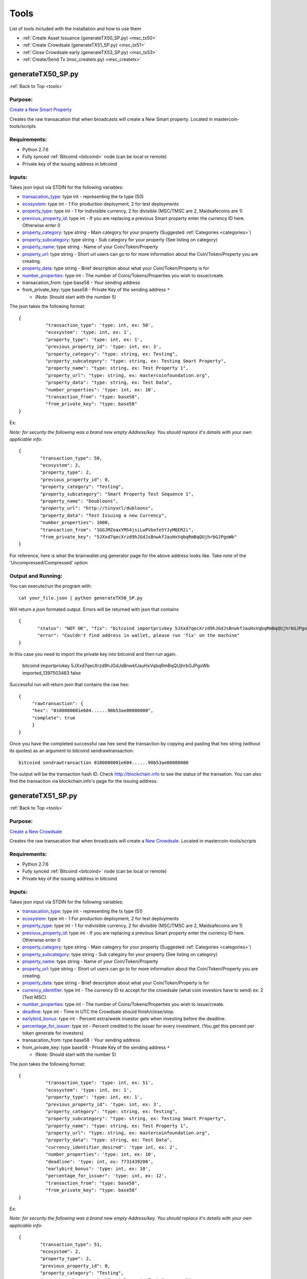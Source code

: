 =====
Tools
=====

.. _tools:

List of tools included with the installation and how to use them

* :ref:`Create Asset Issuance (generateTX50_SP.py) <msc_tx50>`
* :ref:`Create Crowdsale (generateTX51_SP.py) <msc_tx51>`
* :ref:`Close Crowdsale early (generateTX53_SP.py) <msc_tx53>`
* :ref:`Create/Send Tx (msc_createtx.py) <msc_createtx>`



.. _msc_tx50:

generateTX50_SP.py 
------------------
:ref:`Back to Top <tools>`


Purpose:
^^^^^^^^
`Create a New Smart Property <https://github.com/mastercoin-MSC/spec#new-property-creation-with-fixed-number-of-tokens>`_

Creates the raw transacation that when broadcasts will create a New Smart property.
Located in mastercoin-tools/scripts

Requirements:
^^^^^^^^^^^^^

* Python 2.7.6
* Fully synced :ref:`Bitcoind <bitcoind>` node (can be local or remote)
* Private key of the issuing address in bitcoind

Inputs:
^^^^^^^
Takes json input via STDIN for the following variables:

* `transacation_type <https://github.com/mastercoin-MSC/spec#field-transaction-type>`_: type int - representing the tx type (50)
* `ecosystem <https://github.com/mastercoin-MSC/spec#field-ecosystem>`_: type int - 1 For production deployment, 2 for test deployments
* `property_type <https://github.com/mastercoin-MSC/spec#field-property-type>`_: type int - 1 for indivisible currency, 2 for divisible (MSC/TMSC are 2, Maidsafecoins are 1)
* `previous_property_id <https://github.com/mastercoin-MSC/spec#field-property-id>`_: type int - If you are replacing a previous Smart property enter the currency ID here. Otherwise enter 0
* `property_category <https://github.com/mastercoin-MSC/spec#field-string-255-byte-null-terminated>`_: type string - Main category for your property (Suggested :ref:`Categories <categories>`)
* `property_subcategory <https://github.com/mastercoin-MSC/spec#field-string-255-byte-null-terminated>`_: type string - Sub category for your property (See listing on category)
* `property_name <https://github.com/mastercoin-MSC/spec#field-string-255-byte-null-terminated>`_: type string - Name of your Coin/Token/Property
* `property_url <https://github.com/mastercoin-MSC/spec#field-string-255-byte-null-terminated>`_: type string -  Short url users can go to for more information about the Coin/Token/Property you are creating.
* `property_data <https://github.com/mastercoin-MSC/spec#field-string-255-byte-null-terminated>`_: type string - Brief description about what your Coin/Token/Property is for
* `number_properties <https://github.com/mastercoin-MSC/spec#field-number-of-coins>`_: type int - The number of Coins/Tokens/Properties you wish to issue/create. 
* transacation_from: type base58 - Your sending address
* from_private_key: type base58 - Private Key of the sending address ``*``

  * (Note: Should start with the number 5)


The json takes the following format::

        { 
		  "transaction_type": 'type: int, ex: 50',
		  "ecosystem": 'type: int, ex: 1',
		  "property_type": 'type: int, ex: 1',
		  "previous_property_id": 'type: int, ex: 3',
		  "property_category": "type: string, ex: Testing",
		  "property_subcategory": "type: string, ex: Testing Smart Property",
		  "property_name": "type: string, ex: Test Property 1",
		  "property_url": "type: string, ex: mastercoinfoundation.org",
		  "property_data": "type: string, ex: Test Data",
		  "number_properties": 'type: int, ex: 10',
		  "transaction_from": "type: base58",
		  "from_private_key": "type: base58"
	}

Ex:

*Note: for security the following was a brand new empty Address/key. You should replace it's details with your own applicable info*::

		{
			"transaction_type": 50,
			"ecosystem": 2,
			"property_type": 2,
			"previous_property_id": 0,
			"property_category": "Testing",
			"property_subcategory": "Smart Property Test Sequence 1",
			"property_name": "Doubloons",
			"property_url": "http://tinyurl/dubloons",
			"property_data": "Test Issuing a new Currency",
			"number_properties": 1000,
			"transaction_from": "1GGJMZoaxYMS4jsiLwPVbofe5YJyM6ER2i",
			"from_private_key": "5JXxd7qecXrzd9hJGdJsBnwkfJauHxVqbqRmBqQUjhrbGJPgoWb"
		}

For reference, here is what the brainwallet.org generator page for the above address looks like.
Take note of the 'Uncompressed/Compressed' option

.. image:: brainwallet.uncompressed.png
    :align: center

Output and Running:
^^^^^^^^^^^^^^^^^^^
You can execute/run the program with::

 cat your_file.json | python generateTX50_SP.py
 
Will return a json formated output.
Errors will be returned with json that contains ::

 {
	"status": "NOT OK", "fix": "bitcoind importprivkey 5JXxd7qecXrzd9hJGdJsBnwkfJauHxVqbqRmBqQUjhrbGJPgoWb imported_1397503463", 
	"error": "Couldn't find address in wallet, please run 'fix' on the machine"
 }
 
In this case you need to import the private key into bitcoind and then run again.

  bitcoind importprivkey 5JXxd7qecXrzd9hJGdJsBnwkfJauHxVqbqRmBqQUjhrbGJPgoWb imported_1397503463 false

Successful run will return json that contains the raw hex::

	{ 
	     "rawtransaction": {
	     "hex": "0100000001e604......90b53ae00000000", 
	     "complete": true
	     }
	}

Once you have the completed successful raw hex send the transaction by copying and pasting that hex string (without its quotes) as an argument to bitcoind sendrawtransaction::

   bitcoind sendrawtransaction 0100000001e604......90b53ae00000000

The output will be the transaction hash ID. Check http://blockchain.info to see the status of the transation. You can also find the transaction via blockchain.info's page for the issuing address.


.. _msc_tx51:

generateTX51_SP.py
------------------
:ref:`Back to Top <tools>`

Purpose:
^^^^^^^^
`Create a New Crowdsale <https://github.com/mastercoin-MSC/spec#new-property-creation-via-crowdsale-with-variable-number-of-tokens>`_

Creates the raw transacation that when broadcasts will create a `New Crowdsale <https://github.com/mastercoin-MSC/spec#new-property-creation-via-crowdsale-with-variable-number-of-tokens>`_.
Located in mastercoin-tools/scripts

Requirements:
^^^^^^^^^^^^^

* Python 2.7.6
* Fully synced :ref:`Bitcoind <bitcoind>` node (can be local or remote)
* Private key of the issuing address in bitcoind

Inputs:
^^^^^^^
Takes json input via STDIN for the following variables:

* `transacation_type <https://github.com/mastercoin-MSC/spec#field-transaction-type>`_: type int - representing the tx type (51)
* `ecosystem <https://github.com/mastercoin-MSC/spec#field-ecosystem>`_: type int - 1 For production deployment, 2 for test deployments
* `property_type <https://github.com/mastercoin-MSC/spec#field-property-type>`_: type int - 1 for indivisible currency, 2 for divisible (MSC/TMSC are 2, Maidsafecoins are 1)
* `previous_property_id <https://github.com/mastercoin-MSC/spec#field-property-id>`_: type int - If you are replacing a previous Smart property enter the currency ID here. Otherwise enter 0
* `property_category <https://github.com/mastercoin-MSC/spec#field-string-255-byte-null-terminated>`_: type string - Main category for your property (Suggested :ref:`Categories <categories>`)
* `property_subcategory <https://github.com/mastercoin-MSC/spec#field-string-255-byte-null-terminated>`_: type string - Sub category for your property (See listing on category)
* `property_name <https://github.com/mastercoin-MSC/spec#field-string-255-byte-null-terminated>`_: type string - Name of your Coin/Token/Property
* `property_url <https://github.com/mastercoin-MSC/spec#field-string-255-byte-null-terminated>`_: type string -  Short url users can go to for more information about the Coin/Token/Property you are creating.
* `property_data <https://github.com/mastercoin-MSC/spec#field-string-255-byte-null-terminated>`_: type string - Brief description about what your Coin/Token/Property is for
* `currency_identifier <https://github.com/mastercoin-MSC/spec#field-currency-identifier>`_: type int - The currency ID to accept for the crowdsale (what coin investors have to send) ex: 2 (Test MSC)
* `number_properties <https://github.com/mastercoin-MSC/spec#field-number-of-coins>`_: type int - The number of Coins/Tokens/Properties you wish to issue/create.
* `deadline <https://github.com/mastercoin-MSC/spec#field-utc-datetime>`_: type int - Time in UTC the Crowdsale should finish/close/stop.
* `earlybird_bonus <https://github.com/mastercoin-MSC/spec#field-integer-one-byte>`_: type int - Percent extra/week investor gets when investing before the deadline.
* `percentage_for_issuer <https://github.com/mastercoin-MSC/spec#field-integer-one-byte>`_: type int - Percent credited to the issuer for every investment. (You get this percent per token generate for investors)
* transacation_from: type base58 - Your sending address
* from_private_key: type base58 - Private Key of the sending address ``*``

  * (Note: Should start with the number 5)


The json takes the following format::

        { 
		  "transaction_type": 'type: int, ex: 51',
		  "ecosystem": 'type: int, ex: 1',
		  "property_type": 'type: int, ex: 1',
		  "previous_property_id": 'type: int, ex: 3',
		  "property_category": "type: string, ex: Testing",
		  "property_subcategory": "type: string, ex: Testing Smart Property",
		  "property_name": "type: string, ex: Test Property 1",
		  "property_url": "type: string, ex: mastercoinfoundation.org",
		  "property_data": "type: string, ex: Test Data",
		  "currency_identifier_desired": 'type int, ex: 2',
		  "number_properties": 'type: int, ex: 10',
		  "deadline": 'type: int, ex: 7731439200',
		  "earlybird_bonus": 'type: int, ex: 10',
		  "percentage_for_issuer": 'type: int, ex: 12',
		  "transaction_from": "type: base58",
		  "from_private_key": "type: base58"
	}

Ex:

*Note: for security the following was a brand new empty Address/key. You should replace it's details with your own applicable info*::

		{
			"transaction_type": 51,
			"ecosystem": 2,
			"property_type": 2,
			"previous_property_id": 0,
			"property_category": "Testing",
			"property_subcategory": "Smart Property Test Sequence 1",
			"property_name": "Doubloons-Sale",
			"property_url": "http://tinyurl/dubloons",
			"property_data": "Test Issuing a new Currency",
			"currency_identifier_desired": 2,
			"number_properties": 1000,
			"deadline": 1397869200,
			"earlybird_bonus": 0,
			"percentage_for_issuer": 0,
			"transaction_from": "1GGJMZoaxYMS4jsiLwPVbofe5YJyM6ER2i",
			"from_private_key": "5JXxd7qecXrzd9hJGdJsBnwkfJauHxVqbqRmBqQUjhrbGJPgoWb"
		}

For reference, here is what the brainwallet.org generator page for the above address looks like.
Take note of the 'Uncompressed/Compressed' option

.. image:: brainwallet.uncompressed.png
    :align: center

Output and Running:
^^^^^^^^^^^^^^^^^^^
You can execute/run the program with::

 cat your_file.json | python generateTX50_SP.py
 
Will return a json formated output.
Errors will be returned with json that contains ::

 {
	"status": "NOT OK", "fix": "bitcoind importprivkey 5JXxd7qecXrzd9hJGdJsBnwkfJauHxVqbqRmBqQUjhrbGJPgoWb imported_1397503463", 
	"error": "Couldn't find address in wallet, please run 'fix' on the machine"
 }
 
In this case you need to import the private key into bitcoind and then run again.

  bitcoind importprivkey 5JXxd7qecXrzd9hJGdJsBnwkfJauHxVqbqRmBqQUjhrbGJPgoWb imported_1397503463 false

Successful run will return json that contains the raw hex::

	{ 
	     "rawtransaction": {
	     "hex": "0100000001e604......90b53ae00000000", 
	     "complete": true
	     }
	}

Once you have the completed successful raw hex send the transaction by copying and pasting that hex string (without its quotes) as an argument to bitcoind sendrawtransaction::

   bitcoind sendrawtransaction 0100000001e604......90b53ae00000000

The output will be the transaction hash ID. Check http://blockchain.info to see the status of the transation. You can also find the transaction via blockchain.info's page for the issuing address.

.. _msc_tx53:

generateTX53_SP.py
------------------
:ref:`Back to Top <tools>`

Purpose:
^^^^^^^^
`Close an existing Crowdsale early <https://github.com/mastercoin-MSC/spec#close-a-crowdsale-manually>`_.

Creates the raw transacation that when broadcasts will close the current crowdsale Crowdsale immediately.
Located in mastercoin-tools/scripts

Requirements:
^^^^^^^^^^^^^

* Python 2.7.6
* Fully synced :ref:`Bitcoind <bitcoind>` node (can be local or remote)
* Private key of the issuing address in bitcoind

Inputs:
^^^^^^^
Takes json input via STDIN for the following variables:

* `transacation_type <https://github.com/mastercoin-MSC/spec#field-transaction-type>`_: type int - representing the tx type (53)
* `previous_property_id <https://github.com/mastercoin-MSC/spec#field-property-id>`_: type int - If you are replacing a previous Smart property enter the currency ID here. Otherwise enter 0
* transacation_from: type base58 - Your sending address
* from_private_key: type base58 - Private Key of the sending address ``*``

  * (Note: Should start with the number 5)


The json takes the following format::

        { 
		  "transaction_type": 'type: int, ex: 53',
		  "property_type": 'type: int, ex: 1',
		  "transaction_from": "type: base58",
		  "from_private_key": "type: base58"
	}

Ex:

*Note: for security the following was a brand new empty Address/key. You should replace it's details with your own applicable info*::

		{
			"transaction_type": 53,
			"property_type": 4,
			"transaction_from": "1GGJMZoaxYMS4jsiLwPVbofe5YJyM6ER2i",
			"from_private_key": "5JXxd7qecXrzd9hJGdJsBnwkfJauHxVqbqRmBqQUjhrbGJPgoWb"
		}

For reference, here is what the brainwallet.org generator page for the above address looks like.
Take note of the 'Uncompressed/Compressed' option

.. image:: brainwallet.uncompressed.png
    :align: center

Output and Running:
^^^^^^^^^^^^^^^^^^^
You can execute/run the program with::

 cat your_file.json | python generateTX53_SP.py
 
Will return a json formated output.
Errors will be returned with json that contains ::

	{
	  "status": "NOT OK", "fix": "bitcoind importprivkey 5JXxd7qecXrzd9hJGdJsBnwkfJauHxVqbqRmBqQUjhrbGJPgoWb imported_1397503463", 
	  "error": "Couldn't find address in wallet, please run 'fix' on the machine"
	}
 
In this case you need to import the private key into bitcoind and then run again.

  bitcoind importprivkey 5JXxd7qecXrzd9hJGdJsBnwkfJauHxVqbqRmBqQUjhrbGJPgoWb imported_1397503463 false

Successful run will return json that contains the raw hex::

	{ 
	    "rawtransaction": {
	    "hex": "0100000001e604......90b53ae00000000", 
	    "complete": true
	     }
	}

Once you have the completed successful raw hex send the transaction by copying and pasting that hex string (without its quotes) as an argument to bitcoind sendrawtransaction::

   bitcoind sendrawtransaction 0100000001e604......90b53ae00000000

The output will be the transaction hash ID. Check http://blockchain.info to see the status of the transation. You can also find the transaction via blockchain.info's page for the issuing address.


.. _msc_createtx:

msc_createtx.py
---------------
:ref:`Back to Top <tools>`

Purpose:
^^^^^^^^
Used to create, sign and/or send a Masterprotocol currency transaction.
Located in mastercoin-tools/scripts

Checks:
^^^^^^^

Checks from address to make sure it has:

* Enough BTC to create/send the transaction

  * Note: To avoid potential double spends all unspent TX used to create a new TX are tracked/locked for 10 Blocks from use. It is recommended, when offline signing, to make sure you broadcast within this timeframe.

* Balance of the CurrencyID to make sure it has enough to send msc_send_amt

  * Balance is checked using 2 online resources (Masterchest.info and Omniwallet)

Inputs:
^^^^^^^
Takes json input via STDIN for the following variables:

* transaction_from: The Public Address of the Sender
* transaction_to: The Public address of the Receipiant
* currency_id: Currency ID to send. 1 for MSC, 2 for TMSC
* property_type: 1 for indivisible currency, 2 for divisible (MSC/TMSC are 2, Maidsafecoins are 1)
* send_amt: The amount of the Currency ID to send
* from_private_key: Base58 Private Key of the sender's Public Address ``*``

  * (Note: Should start with the number 5)

* broadcast: Create, Sign and/or Broadcast Tx.

  * 0 - Create the Unsigned TX file only
  * 1 - Create and Sign the TX file 
  * 2 - Create, Sign and Broadcast the TX file

* clean: Clean up any of the tx files created.``*``

  * 0 - Keep all Tx files created
  * 1 - Remove only the intersigned Tx files. (Leaves the original unsigned Tx and the signed Tx)
  * 2 - Remove all unsigned Tx files. Leaves only the signed Tx file that can be broadcast.
  * 3 - Remove all Tx files. Signed and unsigned, make sure you have broadcast the Tx before you do this.

* ``*`` Only required if you are signing/broadcasting the tx file and can be omitted if just creating unsigned file.*

The json takes the following format::

        {
          "transaction_from": "{{Public from Address}}",
          "transaction_to": "{{Public to Address}}",
          "currency_id": {{1 for MSC, 2 for TMSC}},
          "send_amt": {{amount to send}},
          "property_type": {{1 for indivisible currency, 2 for divisible (MSC/TMSC are 2, Maidsafecoins are 1)}}
          "broadcast": {{1 to create and broadcast or 0 to just create}},
          "from_private_key": "{{private key for signing}}",
          "clean": {{0 -keep all tx files, 1 -remove intersigned tx, 2 -remove all unsigned, 3 -remove all}}
        }

Ex:

*Note: for security the following was a brand new empty wallet. You should replace it's details with your own applicable info*::

        {
          "transaction_from": "1GGJMZoaxYMS4jsiLwPVbofe5YJyM6ER2i",
          "transaction_to": "19hf8QEkD3GR7NhUrujWXRg6e4gsHUTysp",
          "currency_id": 1,
          "send_amt": 5.1,
          "property_type": 2,
          "from_private_key": "5JXxd7qecXrzd9hJGdJsBnwkfJauHxVqbqRmBqQUjhrbGJPgoWb",
          "broadcast": 1,
          "clean": 1
        }

For reference, here is what the brainwallet.org generator page for the above address looks like.
Take note of the 'Uncompressed/Compressed' option

.. image:: brainwallet.uncompressed.png
    :align: center

Output:
^^^^^^^
Will return a json formated output.
Errors will be returned with json that contains ::

 {
    "status": "Status message",
    "error": "error details",
    "fix": "Corrective action to resolve the issue"
 }

Successful run will return json that contains::

 {
   "status": "Broadcast/Created/Signed status",
   "valid_check": "Validity check of signed file",
   "hash": "Hash of the tx",
   "st_file": "location/name of the signed tx file"
 }

Running:
^^^^^^^^
Standalone running/testing can be done by creating a json file (see input details or example_send.json for structure)
You can execute/run the program with::

 cat your_file.json | python msc_createtx.py



msc-sxsend.py
-------------
:ref:`Back to Top <tools>`

Purpose:
^^^^^^^^
DEPRECIATED, Please see :ref:`msc_createtx.py <msc_createtx>`

Used to create (and/or send) a Mastercoin transaction

Checks:
^^^^^^^

Checks from address to make sure it has:

* Enough BTC to create/send the transaction
* Balance of the CurrencyID to make sure it has enough to send msc_send_amt

  * Balance is checked using the :ref:`msc-balance.py <msc-balance>` script

Inputs:
^^^^^^^
Takes json input via STDIN for the following variables:

* transaction_from: The Public Address of the Sender
* transaction_to: The Public address of the Receipiant
* currency_id: Currency ID to send. 1 for MSC, 2 for TMSC
* msc_send_amt: The amount of the Currency ID to send
* property_type: 1 for indivisible currency, 2 for divisible (MSC/TMSC are 2, Maidsafecoins are 1)
* from_private_key: Base58 Private Key of the sender's Public Address (Note: Should start with 5)
* broadcast: Create and/or Broadcast Tx. 1 to create and broadcast or 0 to just create
* clean: Clean up any of the tx files created.

  * 0 - Keep all Tx files created
  * 1 - Remove only the intersigned Tx files. (Leaves the original unsigned Tx and the signed Tx)
  * 2 - Remove all unsigned Tx files. Will leave only the signed Tx file that can be broadcast to the network. 
  * 3 - Remove all Tx files. Signed and unsigned, make sure you have broadcast the Tx before you do this.



The json takes the following format::

	{
	  "transaction_from": "{{Public from Address}}",
	  "transaction_to": "{{Public to Address}}",
	  "currency_id": {{1 for MSC, 2 for TMSC}},
	  "msc_send_amt": {{amount to send}},
	  "property_type": {{1 for indivisible currency, 2 for divisible (MSC/TMSC are 2, Maidsafecoins are 1)}}
	  "from_private_key": "{{private key for signing}}",
	  "broadcast": {{1 to create and broadcast or 0 to just create}},
          "clean": {{0 -keep all tx files, 1 -remove intersigned tx, 2 -remove all unsigned, 3 -remove all}}
	}

Ex:

*Note: for security the following was a brand new empty wallet. You should replace it's details with your own applicable info*::

	{
	  "transaction_from": "1GGJMZoaxYMS4jsiLwPVbofe5YJyM6ER2i",
	  "transaction_to": "19hf8QEkD3GR7NhUrujWXRg6e4gsHUTysp",
	  "currency_id": 1,
	  "msc_send_amt": 5.1,
	  "property_type": 2,
	  "from_private_key": "5JXxd7qecXrzd9hJGdJsBnwkfJauHxVqbqRmBqQUjhrbGJPgoWb",
	  "broadcast": 1,
          "clean": 1
	}

For reference, here is what the brainwallet.org generator page for the above address looks like.
Take note of the 'Uncompressed/Compressed' option 

.. image:: brainwallet.uncompressed.png
    :align: center

Output:
^^^^^^^
Will return a json formated output.
Errors will be returned with json that contains ::

 { 
    "status": "Status message", 
    "error": "error details", 
    "fix": "Corrective action to resolve the issue"
 }

Successful run will return json that contains::

 { 
   "status": "Broadcast/Created status", 
   "valid_check": "Validity check of signed file", 
   "hash": "Hash of the tx", 
   "st_file": "location/name of the signed tx file"
 }

Running:
^^^^^^^^
Standalone running/testing can be done by creating a json file (see input details or example_send.json for structure)
You can execute/run the program with::

 cat your_file.json | python msc_sxsend.py


msc-txcreate.py
---------------
:ref:`Back to Top <tools>`

Purpose:
^^^^^^^^
DEPRECIATED, Please see :ref:`msc_createtx.py <msc_createtx>`

Used to create an unsigned Mastercoin transaction

Checks:
^^^^^^^

Checks from address to make sure it has:

* Enough BTC to create/send the transaction
* Balance of the CurrencyID to make sure it has enough to send msc_send_amt

  * Balance is checked using the :ref:`msc-balance.py <msc-balance>` script

Inputs:
^^^^^^^
Takes json input via STDIN for the following variables:

* transaction_from: The Public Address of the Sender
* transaction_to: The Public address of the Receipiant
* currency_id: Currency ID to send. 1 for MSC, 2 for TMSC
* msc_send_amt: The amount of the Currency ID to send
* property_type: 1 for indivisible currency, 2 for divisible (MSC/TMSC are 2, Maidsafecoins are 1)


The json takes the following format::

        {
          "transaction_from": "{{Public from Address}}",
          "transaction_to": "{{Public to Address}}",
          "currency_id": {{1 for MSC, 2 for TMSC}},
          "msc_send_amt": {{amount to send}},
	  "property_type": {{1 for indivisible currency, 2 for divisible (MSC/TMSC are 2, Maidsafecoins are 1)}}
        }

Ex:

*Note: for security the following was a brand new empty wallet. You should replace it's details with your own applicable info*::

        {
          "transaction_from": "1GGJMZoaxYMS4jsiLwPVbofe5YJyM6ER2i",
          "transaction_to": "19hf8QEkD3GR7NhUrujWXRg6e4gsHUTysp",
          "currency_id": 1,
          "msc_send_amt": 5.1
        }

Output:
^^^^^^^
Will return a json formated output.
Errors will be returned with json that contains ::

 {
    "status": "Status message",
    "error": "error details",
    "fix": "Corrective action to resolve the issue"
 }

Successful run will return json that contains::

 {
   "status": "Created status",
   "st_file": "location/name of the unsigned tx file"
 }

Running:
^^^^^^^^
Standalone running/testing can be done by creating a json file (see input details or example_send.json for structure)
You can execute/run the program with::

 cat your_file.json | python msc-txcreate.py


.. _msc-balance:

msc-balance.py
--------------
:ref:`Back to Top <tools>`

Purpose:
^^^^^^^^
Used to get the Mastercoin balance of an address

Requirements:
^^^^^^^^^^^^^
This script leverages the existing mastercoin tools parsed/validated output.
Mastercoin tools should be installed and fully updated with the Mastercoin Data in::

 /var/lib/mastercoin-tools/mastercoin_verify/addresses/

Checks:
^^^^^^^

Will check/return the date of the parsed date as listed in ::

 /var/lib/mastercoin-tools/www/revision.json


Inputs:
^^^^^^^
Takes json input via STDIN for the following variables:

* address: The address you want to check the balance for
* currency_id: The currency you want the balance for

  * 1 - Mastercoin
  * 2 - Test Mastercoins

The json takes the following format::

        {
          "address": "{{Address to check}}",
          "currency_id": {{1 for MSC, 2 for TMSC}}
        }

Ex: ::

        {
          "address": "1CMauYumpA7YG8i4cPod8FadRLK95HxSob",
          "currency_id": 1
	}


Output:
^^^^^^^
Will return a json formated output

Completed run will return json that contains::

 { 
   "address": "Address checked",
   "currency_id": "Currency checked",
   "balance": "Balance or error message",
   "balancetime": "Time in GMT human readable",
   "epochtime": "Balance Timestamp in GMT epoch"
 }

*Note: If the revision file or currency address files are missing the time is omitted and an error message is returned for balance.*

Running:
^^^^^^^^
Standalone running/testing can be done by creating a json file (see input details or example_balance.json for structure)
You can execute/run the program with::

 cat your_file.json | python msc-balance.py



getConsensusMSC.py
------------------
:ref:`Back to Top <tools>`

Purpose:
^^^^^^^^
Used to get the consensus of local installation with Online sites
*Note: The final consensus authority is defined by the mastercoin tools code result.*
`Masterchain Consensus Report <https://masterchain.info/general/MSC-difference.txt>`_


Requirements:
^^^^^^^^^^^^^
This script leverages the existing mastercoin tools parsed/validated output.
Mastercoin tools should be installed and fully updated with the Mastercoin Data in::

 /var/lib/mastercoin-tools/mastercoin_verify/addresses/

Inputs:
^^^^^^^
Takes json input via STDIN for the sites you wish to validate consensus against:
*Note: At present generates consensus output for Currency ID 1 (MSC) only.* 

* site: The sites to compare local results against


The json takes the following format::

	{ "sites":
	    [
       	      "http://masterchain.info/mastercoin_verify/addresses/0",
	      "https://masterchest.info/mastercoin_verify/addresses.aspx",
              "http://mymastercoins.com/jaddress.aspx"
	    ]
	}

Output:
^^^^^^^
Will return a json formated output array of address not in consensus

For each address not in Consensus, completed run will return balance of that address for each site checked in json format::

 {
   "consensus": Number Representing Consensus Rating,
   "data":[
      [
         {
            "balance": Number Representing Current balance for the site checked,
            "site":"Site/Data Source name",
            "address":"address not in consensus"
         },
	 {
	   ... data in format of ^ for each site when address is not in consensus
	 }
      ],
      [
         ... 2nd address (if exists) not in consensus in format ^^^
      ]
   ]
 }


Running:
^^^^^^^^
Running by creating a json file (see input details) for sites you wish to check or use the provided getConsensus.json
You can execute/run the program with::

 cat getConsensus.json | python getConsensusMSC.py

